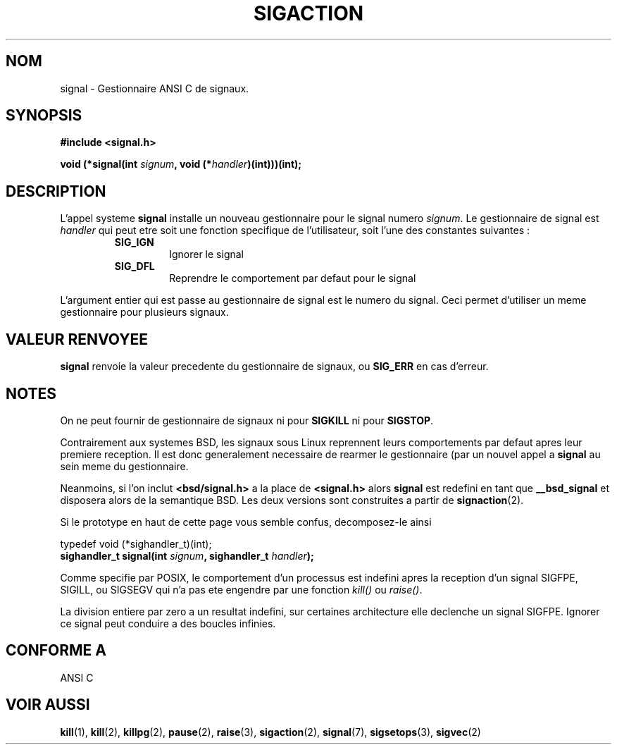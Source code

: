 .\" Copyright (c) 1994 Mike Battersby <mike@starbug.apana.org.au>
.\" based on work by faith@cs.unc.edu
.\"
.\" Permission is granted to make and distribute verbatim copies of this
.\" manual provided the copyright notice and this permission notice are
.\" preserved on all copies.
.\"
.\" Permission is granted to copy and distribute modified versions of this
.\" manual under the conditions for verbatim copying, provided that the
.\" entire resulting derived work is distributed under the terms of a
.\" permission notice identical to this one
.\" 
.\" Since the Linux kernel and libraries are constantly changing, this
.\" manual page may be incorrect or out-of-date.  The author(s) assume no
.\" responsibility for errors or omissions, or for damages resulting from
.\" the use of the information contained herein.  The author(s) may not
.\" have taken the same level of care in the production of this manual,
.\" which is licensed free of charge, as they might when working
.\" professionally.
.\" 
.\" Formatted or processed versions of this manual, if unaccompanied by
.\" the source, must acknowledge the copyright and authors of this work.
.\"
.\" Traduction 13/10/1996 par Christophe Blaess (ccb@club-internet.fr)
.\"
.TH SIGACTION 2 "13 Octobre 1996" Linux "Manuel du programmeur Linux"

.SH NOM
signal \- Gestionnaire ANSI C de signaux.

.SH SYNOPSIS
.B #include <signal.h>
.sp 2
.BI "void (*signal(int " signum ", void (*" handler ")(int)))(int);"

.SH DESCRIPTION
L'appel systeme
.B signal
installe un nouveau gestionnaire pour le signal numero
.IR signum .
Le gestionnaire de signal est
.I handler
qui peut etre soit une fonction specifique de l'utilisateur, soit
l'une des constantes suivantes :
.RS
.TP
.B SIG_IGN
Ignorer le signal
.TP
.B SIG_DFL
Reprendre le comportement par defaut pour le signal
.RE
.PP

L'argument entier qui est passe au gestionnaire de signal est le numero
du signal. Ceci permet d'utiliser un meme gestionnaire pour plusieurs
signaux.

.SH "VALEUR RENVOYEE"
.B signal
renvoie la valeur precedente du gestionnaire de signaux, ou
.B SIG_ERR
en cas d'erreur.

.SH NOTES
On ne peut fournir de gestionnaire de signaux ni pour
.B SIGKILL
ni pour
.BR SIGSTOP .
.PP
Contrairement aux systemes BSD, les signaux sous Linux reprennent
leurs comportements par defaut apres leur premiere reception. Il
est donc generalement necessaire de rearmer le gestionnaire (par
un nouvel appel a
.B signal
au sein meme du gestionnaire.

Neanmoins, si l'on inclut
.B "<bsd/signal.h>
a la place de
.B "<signal.h>"
alors
.B signal
est redefini en tant que
.B __bsd_signal
et disposera alors de la semantique BSD.
Les deux versions sont construites a partir de
.BR signaction (2).
.PP
Si le prototype en haut de cette page vous semble confus, 
decomposez-le ainsi
.PP
typedef void (*sighandler_t)(int);
.br
.BI "sighandler_t signal(int " signum ", sighandler_t " handler );

Comme specifie par POSIX, le comportement d'un processus est
indefini apres la reception d'un signal SIGFPE, SIGILL, ou
SIGSEGV qui n'a pas ete engendre par une fonction \fIkill()\fP ou
\fIraise()\fP.

La division entiere par zero a un resultat indefini, sur certaines
architecture elle declenche un signal SIGFPE. Ignorer ce signal
peut conduire a des boucles infinies.

.SH "CONFORME A"
ANSI C

.SH "VOIR AUSSI"
.BR kill "(1), " kill "(2), " killpg "(2), " pause "(2), " raise "(3), "
.BR sigaction "(2), " signal "(7), " sigsetops "(3), " sigvec (2)

